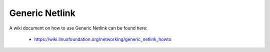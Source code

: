 .. SPDX-License-Identifier: GPL-2.0

===============
Generic Netlink
===============

A wiki document on how to use Generic Netlink can be found here:

 * https://wiki.linuxfoundation.org/networking/generic_netlink_howto
